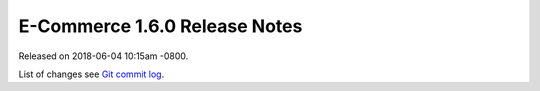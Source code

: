 E-Commerce 1.6.0 Release Notes
=========================

Released on 2018-06-04 10:15am -0800.

List of changes see `Git commit log
<https://github.com/E-Commerce/E-Commerce/commits/v1.6.0>`__.
